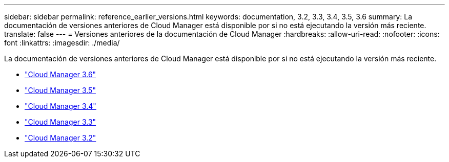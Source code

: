 ---
sidebar: sidebar 
permalink: reference_earlier_versions.html 
keywords: documentation, 3.2, 3.3, 3.4, 3.5, 3.6 
summary: La documentación de versiones anteriores de Cloud Manager está disponible por si no está ejecutando la versión más reciente. 
translate: false 
---
= Versiones anteriores de la documentación de Cloud Manager
:hardbreaks:
:allow-uri-read: 
:nofooter: 
:icons: font
:linkattrs: 
:imagesdir: ./media/


[role="lead"]
La documentación de versiones anteriores de Cloud Manager está disponible por si no está ejecutando la versión más reciente.

* https://docs.netapp.com/us-en/occm36/["Cloud Manager 3.6"^]
* https://docs.netapp.com/us-en/occm35/["Cloud Manager 3.5"^]
* https://docs.netapp.com/us-en/occm34/["Cloud Manager 3.4"^]
* https://mysupport.netapp.com/documentation/docweb/index.html?productID=62509["Cloud Manager 3.3"^]
* https://mysupport.netapp.com/documentation/docweb/index.html?productID=62391["Cloud Manager 3.2"^]

